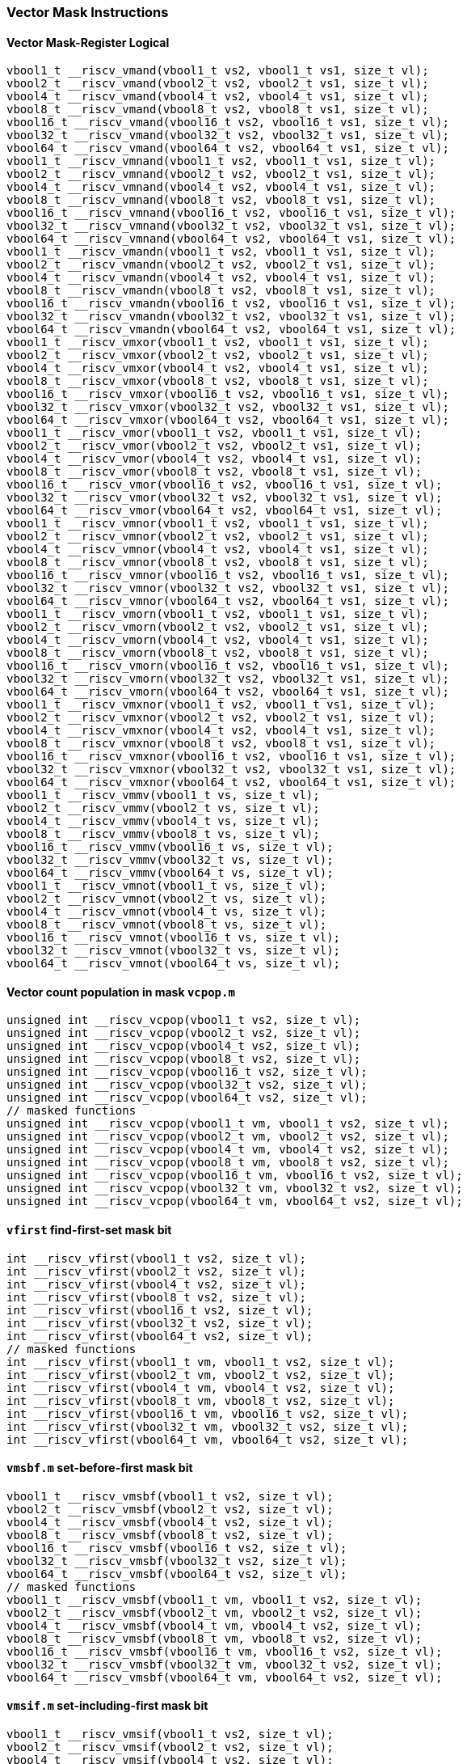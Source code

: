 
=== Vector Mask Instructions

[[overloaded-vector-mask-register-logical]]
==== Vector Mask-Register Logical

[,c]
----
vbool1_t __riscv_vmand(vbool1_t vs2, vbool1_t vs1, size_t vl);
vbool2_t __riscv_vmand(vbool2_t vs2, vbool2_t vs1, size_t vl);
vbool4_t __riscv_vmand(vbool4_t vs2, vbool4_t vs1, size_t vl);
vbool8_t __riscv_vmand(vbool8_t vs2, vbool8_t vs1, size_t vl);
vbool16_t __riscv_vmand(vbool16_t vs2, vbool16_t vs1, size_t vl);
vbool32_t __riscv_vmand(vbool32_t vs2, vbool32_t vs1, size_t vl);
vbool64_t __riscv_vmand(vbool64_t vs2, vbool64_t vs1, size_t vl);
vbool1_t __riscv_vmnand(vbool1_t vs2, vbool1_t vs1, size_t vl);
vbool2_t __riscv_vmnand(vbool2_t vs2, vbool2_t vs1, size_t vl);
vbool4_t __riscv_vmnand(vbool4_t vs2, vbool4_t vs1, size_t vl);
vbool8_t __riscv_vmnand(vbool8_t vs2, vbool8_t vs1, size_t vl);
vbool16_t __riscv_vmnand(vbool16_t vs2, vbool16_t vs1, size_t vl);
vbool32_t __riscv_vmnand(vbool32_t vs2, vbool32_t vs1, size_t vl);
vbool64_t __riscv_vmnand(vbool64_t vs2, vbool64_t vs1, size_t vl);
vbool1_t __riscv_vmandn(vbool1_t vs2, vbool1_t vs1, size_t vl);
vbool2_t __riscv_vmandn(vbool2_t vs2, vbool2_t vs1, size_t vl);
vbool4_t __riscv_vmandn(vbool4_t vs2, vbool4_t vs1, size_t vl);
vbool8_t __riscv_vmandn(vbool8_t vs2, vbool8_t vs1, size_t vl);
vbool16_t __riscv_vmandn(vbool16_t vs2, vbool16_t vs1, size_t vl);
vbool32_t __riscv_vmandn(vbool32_t vs2, vbool32_t vs1, size_t vl);
vbool64_t __riscv_vmandn(vbool64_t vs2, vbool64_t vs1, size_t vl);
vbool1_t __riscv_vmxor(vbool1_t vs2, vbool1_t vs1, size_t vl);
vbool2_t __riscv_vmxor(vbool2_t vs2, vbool2_t vs1, size_t vl);
vbool4_t __riscv_vmxor(vbool4_t vs2, vbool4_t vs1, size_t vl);
vbool8_t __riscv_vmxor(vbool8_t vs2, vbool8_t vs1, size_t vl);
vbool16_t __riscv_vmxor(vbool16_t vs2, vbool16_t vs1, size_t vl);
vbool32_t __riscv_vmxor(vbool32_t vs2, vbool32_t vs1, size_t vl);
vbool64_t __riscv_vmxor(vbool64_t vs2, vbool64_t vs1, size_t vl);
vbool1_t __riscv_vmor(vbool1_t vs2, vbool1_t vs1, size_t vl);
vbool2_t __riscv_vmor(vbool2_t vs2, vbool2_t vs1, size_t vl);
vbool4_t __riscv_vmor(vbool4_t vs2, vbool4_t vs1, size_t vl);
vbool8_t __riscv_vmor(vbool8_t vs2, vbool8_t vs1, size_t vl);
vbool16_t __riscv_vmor(vbool16_t vs2, vbool16_t vs1, size_t vl);
vbool32_t __riscv_vmor(vbool32_t vs2, vbool32_t vs1, size_t vl);
vbool64_t __riscv_vmor(vbool64_t vs2, vbool64_t vs1, size_t vl);
vbool1_t __riscv_vmnor(vbool1_t vs2, vbool1_t vs1, size_t vl);
vbool2_t __riscv_vmnor(vbool2_t vs2, vbool2_t vs1, size_t vl);
vbool4_t __riscv_vmnor(vbool4_t vs2, vbool4_t vs1, size_t vl);
vbool8_t __riscv_vmnor(vbool8_t vs2, vbool8_t vs1, size_t vl);
vbool16_t __riscv_vmnor(vbool16_t vs2, vbool16_t vs1, size_t vl);
vbool32_t __riscv_vmnor(vbool32_t vs2, vbool32_t vs1, size_t vl);
vbool64_t __riscv_vmnor(vbool64_t vs2, vbool64_t vs1, size_t vl);
vbool1_t __riscv_vmorn(vbool1_t vs2, vbool1_t vs1, size_t vl);
vbool2_t __riscv_vmorn(vbool2_t vs2, vbool2_t vs1, size_t vl);
vbool4_t __riscv_vmorn(vbool4_t vs2, vbool4_t vs1, size_t vl);
vbool8_t __riscv_vmorn(vbool8_t vs2, vbool8_t vs1, size_t vl);
vbool16_t __riscv_vmorn(vbool16_t vs2, vbool16_t vs1, size_t vl);
vbool32_t __riscv_vmorn(vbool32_t vs2, vbool32_t vs1, size_t vl);
vbool64_t __riscv_vmorn(vbool64_t vs2, vbool64_t vs1, size_t vl);
vbool1_t __riscv_vmxnor(vbool1_t vs2, vbool1_t vs1, size_t vl);
vbool2_t __riscv_vmxnor(vbool2_t vs2, vbool2_t vs1, size_t vl);
vbool4_t __riscv_vmxnor(vbool4_t vs2, vbool4_t vs1, size_t vl);
vbool8_t __riscv_vmxnor(vbool8_t vs2, vbool8_t vs1, size_t vl);
vbool16_t __riscv_vmxnor(vbool16_t vs2, vbool16_t vs1, size_t vl);
vbool32_t __riscv_vmxnor(vbool32_t vs2, vbool32_t vs1, size_t vl);
vbool64_t __riscv_vmxnor(vbool64_t vs2, vbool64_t vs1, size_t vl);
vbool1_t __riscv_vmmv(vbool1_t vs, size_t vl);
vbool2_t __riscv_vmmv(vbool2_t vs, size_t vl);
vbool4_t __riscv_vmmv(vbool4_t vs, size_t vl);
vbool8_t __riscv_vmmv(vbool8_t vs, size_t vl);
vbool16_t __riscv_vmmv(vbool16_t vs, size_t vl);
vbool32_t __riscv_vmmv(vbool32_t vs, size_t vl);
vbool64_t __riscv_vmmv(vbool64_t vs, size_t vl);
vbool1_t __riscv_vmnot(vbool1_t vs, size_t vl);
vbool2_t __riscv_vmnot(vbool2_t vs, size_t vl);
vbool4_t __riscv_vmnot(vbool4_t vs, size_t vl);
vbool8_t __riscv_vmnot(vbool8_t vs, size_t vl);
vbool16_t __riscv_vmnot(vbool16_t vs, size_t vl);
vbool32_t __riscv_vmnot(vbool32_t vs, size_t vl);
vbool64_t __riscv_vmnot(vbool64_t vs, size_t vl);
----

[[overloaded-vector-count-population-in-mask-vcpopm]]
==== Vector count population in mask `vcpop.m`

[,c]
----
unsigned int __riscv_vcpop(vbool1_t vs2, size_t vl);
unsigned int __riscv_vcpop(vbool2_t vs2, size_t vl);
unsigned int __riscv_vcpop(vbool4_t vs2, size_t vl);
unsigned int __riscv_vcpop(vbool8_t vs2, size_t vl);
unsigned int __riscv_vcpop(vbool16_t vs2, size_t vl);
unsigned int __riscv_vcpop(vbool32_t vs2, size_t vl);
unsigned int __riscv_vcpop(vbool64_t vs2, size_t vl);
// masked functions
unsigned int __riscv_vcpop(vbool1_t vm, vbool1_t vs2, size_t vl);
unsigned int __riscv_vcpop(vbool2_t vm, vbool2_t vs2, size_t vl);
unsigned int __riscv_vcpop(vbool4_t vm, vbool4_t vs2, size_t vl);
unsigned int __riscv_vcpop(vbool8_t vm, vbool8_t vs2, size_t vl);
unsigned int __riscv_vcpop(vbool16_t vm, vbool16_t vs2, size_t vl);
unsigned int __riscv_vcpop(vbool32_t vm, vbool32_t vs2, size_t vl);
unsigned int __riscv_vcpop(vbool64_t vm, vbool64_t vs2, size_t vl);
----

[[overloaded-vfirst-find-first-set-mask-bit]]
==== `vfirst` find-first-set mask bit

[,c]
----
int __riscv_vfirst(vbool1_t vs2, size_t vl);
int __riscv_vfirst(vbool2_t vs2, size_t vl);
int __riscv_vfirst(vbool4_t vs2, size_t vl);
int __riscv_vfirst(vbool8_t vs2, size_t vl);
int __riscv_vfirst(vbool16_t vs2, size_t vl);
int __riscv_vfirst(vbool32_t vs2, size_t vl);
int __riscv_vfirst(vbool64_t vs2, size_t vl);
// masked functions
int __riscv_vfirst(vbool1_t vm, vbool1_t vs2, size_t vl);
int __riscv_vfirst(vbool2_t vm, vbool2_t vs2, size_t vl);
int __riscv_vfirst(vbool4_t vm, vbool4_t vs2, size_t vl);
int __riscv_vfirst(vbool8_t vm, vbool8_t vs2, size_t vl);
int __riscv_vfirst(vbool16_t vm, vbool16_t vs2, size_t vl);
int __riscv_vfirst(vbool32_t vm, vbool32_t vs2, size_t vl);
int __riscv_vfirst(vbool64_t vm, vbool64_t vs2, size_t vl);
----

[[overloaded-vmsbfm-set-before-first-mask-bit]]
==== `vmsbf.m` set-before-first mask bit

[,c]
----
vbool1_t __riscv_vmsbf(vbool1_t vs2, size_t vl);
vbool2_t __riscv_vmsbf(vbool2_t vs2, size_t vl);
vbool4_t __riscv_vmsbf(vbool4_t vs2, size_t vl);
vbool8_t __riscv_vmsbf(vbool8_t vs2, size_t vl);
vbool16_t __riscv_vmsbf(vbool16_t vs2, size_t vl);
vbool32_t __riscv_vmsbf(vbool32_t vs2, size_t vl);
vbool64_t __riscv_vmsbf(vbool64_t vs2, size_t vl);
// masked functions
vbool1_t __riscv_vmsbf(vbool1_t vm, vbool1_t vs2, size_t vl);
vbool2_t __riscv_vmsbf(vbool2_t vm, vbool2_t vs2, size_t vl);
vbool4_t __riscv_vmsbf(vbool4_t vm, vbool4_t vs2, size_t vl);
vbool8_t __riscv_vmsbf(vbool8_t vm, vbool8_t vs2, size_t vl);
vbool16_t __riscv_vmsbf(vbool16_t vm, vbool16_t vs2, size_t vl);
vbool32_t __riscv_vmsbf(vbool32_t vm, vbool32_t vs2, size_t vl);
vbool64_t __riscv_vmsbf(vbool64_t vm, vbool64_t vs2, size_t vl);
----

[[overloaded-vmsifm-set-including-first-mask-bit]]
==== `vmsif.m` set-including-first mask bit

[,c]
----
vbool1_t __riscv_vmsif(vbool1_t vs2, size_t vl);
vbool2_t __riscv_vmsif(vbool2_t vs2, size_t vl);
vbool4_t __riscv_vmsif(vbool4_t vs2, size_t vl);
vbool8_t __riscv_vmsif(vbool8_t vs2, size_t vl);
vbool16_t __riscv_vmsif(vbool16_t vs2, size_t vl);
vbool32_t __riscv_vmsif(vbool32_t vs2, size_t vl);
vbool64_t __riscv_vmsif(vbool64_t vs2, size_t vl);
// masked functions
vbool1_t __riscv_vmsif(vbool1_t vm, vbool1_t vs2, size_t vl);
vbool2_t __riscv_vmsif(vbool2_t vm, vbool2_t vs2, size_t vl);
vbool4_t __riscv_vmsif(vbool4_t vm, vbool4_t vs2, size_t vl);
vbool8_t __riscv_vmsif(vbool8_t vm, vbool8_t vs2, size_t vl);
vbool16_t __riscv_vmsif(vbool16_t vm, vbool16_t vs2, size_t vl);
vbool32_t __riscv_vmsif(vbool32_t vm, vbool32_t vs2, size_t vl);
vbool64_t __riscv_vmsif(vbool64_t vm, vbool64_t vs2, size_t vl);
----

[[overloaded-vmsofm-set-only-first-mask-bit]]
==== `vmsof.m` set-only-first mask bit

[,c]
----
vbool1_t __riscv_vmsof(vbool1_t vs2, size_t vl);
vbool2_t __riscv_vmsof(vbool2_t vs2, size_t vl);
vbool4_t __riscv_vmsof(vbool4_t vs2, size_t vl);
vbool8_t __riscv_vmsof(vbool8_t vs2, size_t vl);
vbool16_t __riscv_vmsof(vbool16_t vs2, size_t vl);
vbool32_t __riscv_vmsof(vbool32_t vs2, size_t vl);
vbool64_t __riscv_vmsof(vbool64_t vs2, size_t vl);
// masked functions
vbool1_t __riscv_vmsof(vbool1_t vm, vbool1_t vs2, size_t vl);
vbool2_t __riscv_vmsof(vbool2_t vm, vbool2_t vs2, size_t vl);
vbool4_t __riscv_vmsof(vbool4_t vm, vbool4_t vs2, size_t vl);
vbool8_t __riscv_vmsof(vbool8_t vm, vbool8_t vs2, size_t vl);
vbool16_t __riscv_vmsof(vbool16_t vm, vbool16_t vs2, size_t vl);
vbool32_t __riscv_vmsof(vbool32_t vm, vbool32_t vs2, size_t vl);
vbool64_t __riscv_vmsof(vbool64_t vm, vbool64_t vs2, size_t vl);
----

[[overloaded-vector-iota]]
==== Vector Iota Intrinsics

[,c]
----
// masked functions
----

[[overloaded-vector-element-index]]
==== Vector Element Index Intrinsics

[,c]
----
// masked functions
----
